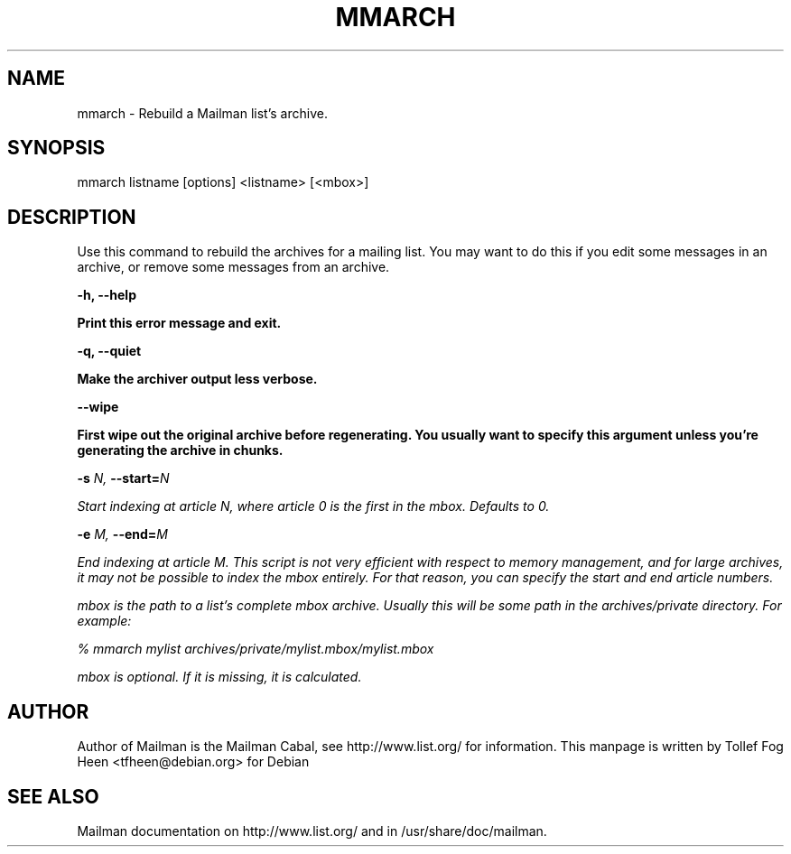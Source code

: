 .TH MMARCH 8 2006-08-09
.SH NAME
mmarch \- Rebuild a Mailman list's archive.

.SH SYNOPSIS
mmarch listname [options] <listname> [<mbox>]

.SH DESCRIPTION

Use this command to rebuild the archives for a mailing list.  You may want to
do this if you edit some messages in an archive, or remove some messages from
an archive.

\fB\-h\fB, \fB\-\-\fBhelp\fB

Print this error message and exit.

\fB\-q\fB, \fB\-\-\fBquiet\fB

Make the archiver output less verbose.

\fB\-\-\fBwipe\fB

First wipe out the original archive before regenerating.  You usually
want to specify this argument unless you're generating the archive in
chunks.

\fB\-s\fB \fIN\fI, \fB\-\-\fBstart=\fB\fIN\fI

Start indexing at article N, where article 0 is the first in the mbox.
Defaults to 0.

\fB\-e\fB \fIM\fI, \fB\-\-\fBend=\fB\fIM\fI

End indexing at article M.  This script is not very efficient with
respect to memory management, and for large archives, it may not be
possible to index the mbox entirely.  For that reason, you can specify
the start and end article numbers.


mbox is the path to a list's complete mbox archive.  Usually this will 
be some path in the archives/private directory.  For example:

% mmarch mylist archives/private/mylist.mbox/mylist.mbox

mbox is optional.  If it is missing, it is calculated.

.SH AUTHOR
Author of Mailman is the Mailman Cabal, see http://www.list.org/ for
information.  This manpage is written by Tollef Fog Heen
<tfheen@debian.org> for Debian

.SH SEE ALSO
Mailman documentation on http://www.list.org/ and in
/usr/share/doc/mailman.
